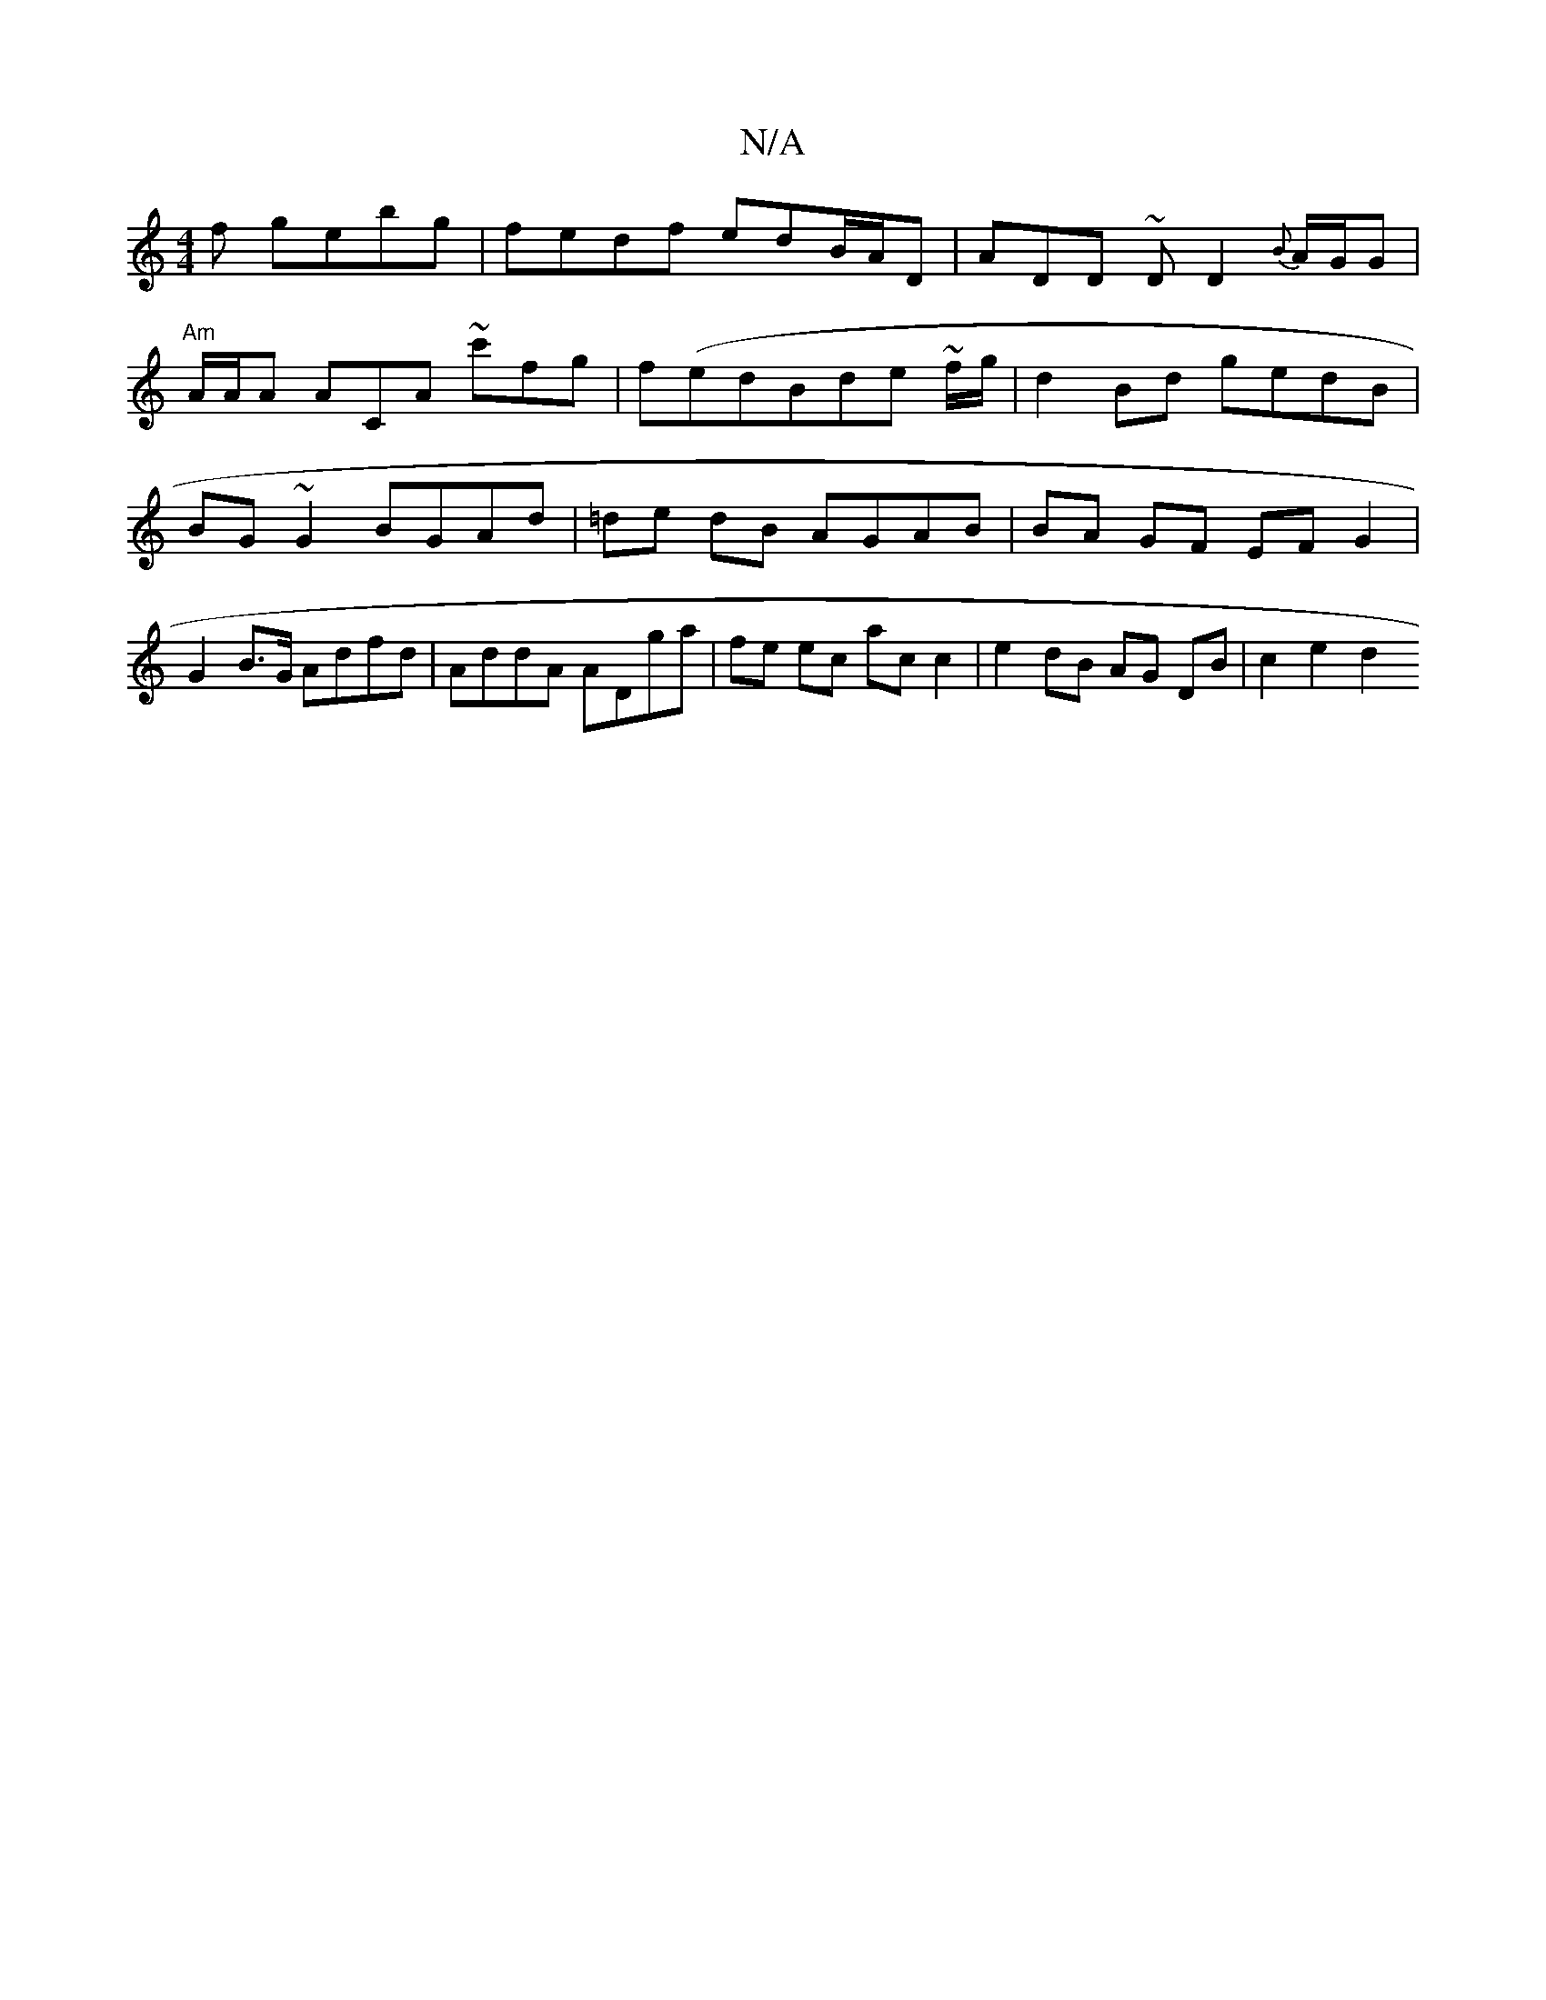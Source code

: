 X:1
T:N/A
M:4/4
R:N/A
K:Cmajor
/f gebg | fedf edB/A/D | ADD ~DD2 {B}A/G/G |
"Am"A/2A/2A ACA ~c'fg | f(edBde ~f/g/ |d2 Bd gedB |BG~G2 BGAd | =de dB AGAB | BA GF EF G2 | G2 B>G Adfd | AddA ADga | fe ec ac c2 | e2 dB AG DB | c2 e2 d2 